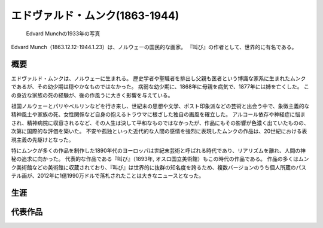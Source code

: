 =================================
エドヴァルド・ムンク(1863-1944)
=================================

.. figure:: fig/photo_of_Edvard_Munch_1933.jpg
    :scale: 100%

    Edvard Munchの1933年の写真

Edvard Munch（1863.12.12-1944.1.23）は、ノルウェーの国民的な画家。
『叫び』の作者として、世界的に有名である。

概要
====
エドヴァルド・ムンクは、ノルウェーに生まれる。
歴史学者や聖職者を排出し父親も医者という博識な家系に生まれたムンクであるが、その幼少期は穏やかなものではなかった。
病弱な幼少期に、1868年に母親を病気で、1877年には姉を亡くした。
この身近な家族の死の経験が、後の作風うに大きく影響を与えている。

祖国ノルウェーとパリやベルリンなどを行き来し、世紀末の思想や文学、ポスト印象派などの芸術と出会う中で、象徴主義的な精神風土や家族の死、女性関係など自身の抱えるトラウマに根ざした独自の画風を確立した。
アルコール依存や神経症に悩まされ、精神病院に収容されるなど、その人生は決して平和なものではなかったが、作品にもその影響が色濃く出ていたものの、次第に国際的な評価を築いた。
不安や孤独といった近代的な人間の感情を強烈に表現したムンクの作品は、20世紀における表現主義の先駆けとなった。

特にムンクが多くの作品を制作した1890年代のヨーロッパは世紀末芸術と呼ばれる時代であり、リアリズムを離れ、人間の神秘の追求に向かった。
代表的な作品である『叫び』（1893年, オスロ国立美術館）もこの時代の作品である。
作品の多くはムンク美術館などの美術館に収蔵されており、『叫び』は世界的に抜群の知名度を誇るため、複数バージョンのうち個人所蔵のパステル画が、2012年に1億1990万ドルで落札されたことは大きなニュースとなった。

生涯
====

代表作品
========